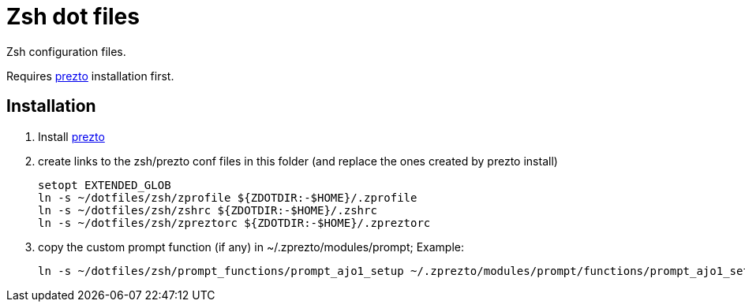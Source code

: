 = Zsh dot files

Zsh configuration files.

Requires https://github.com/sorin-ionescu/prezto[prezto^] installation first.

== Installation

. Install https://github.com/sorin-ionescu/prezto[prezto^]
. create links to the zsh/prezto conf files in this folder (and replace the ones created by prezto install)

	setopt EXTENDED_GLOB
	ln -s ~/dotfiles/zsh/zprofile ${ZDOTDIR:-$HOME}/.zprofile
	ln -s ~/dotfiles/zsh/zshrc ${ZDOTDIR:-$HOME}/.zshrc
	ln -s ~/dotfiles/zsh/zpreztorc ${ZDOTDIR:-$HOME}/.zpreztorc

. copy the custom prompt function (if any) in ~/.zprezto/modules/prompt; Example:

	ln -s ~/dotfiles/zsh/prompt_functions/prompt_ajo1_setup ~/.zprezto/modules/prompt/functions/prompt_ajo1_setup
